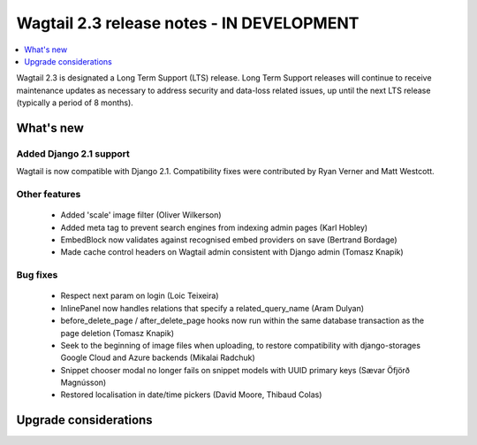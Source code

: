 ==========================================
Wagtail 2.3 release notes - IN DEVELOPMENT
==========================================

.. contents::
    :local:
    :depth: 1


Wagtail 2.3 is designated a Long Term Support (LTS) release. Long Term Support releases will continue to receive maintenance updates as necessary to address security and data-loss related issues, up until the next LTS release (typically a period of 8 months).


What's new
==========

Added Django 2.1 support
~~~~~~~~~~~~~~~~~~~~~~~~

Wagtail is now compatible with Django 2.1. Compatibility fixes were contributed by Ryan Verner and Matt Westcott.


Other features
~~~~~~~~~~~~~~

 * Added 'scale' image filter (Oliver Wilkerson)
 * Added meta tag to prevent search engines from indexing admin pages (Karl Hobley)
 * EmbedBlock now validates against recognised embed providers on save (Bertrand Bordage)
 * Made cache control headers on Wagtail admin consistent with Django admin (Tomasz Knapik)


Bug fixes
~~~~~~~~~

 * Respect next param on login (Loic Teixeira)
 * InlinePanel now handles relations that specify a related_query_name (Aram Dulyan)
 * before_delete_page / after_delete_page hooks now run within the same database transaction as the page deletion (Tomasz Knapik)
 * Seek to the beginning of image files when uploading, to restore compatibility with django-storages Google Cloud and Azure backends (Mikalai Radchuk)
 * Snippet chooser modal no longer fails on snippet models with UUID primary keys (Sævar Öfjörð Magnússon)
 * Restored localisation in date/time pickers (David Moore, Thibaud Colas)

Upgrade considerations
======================
